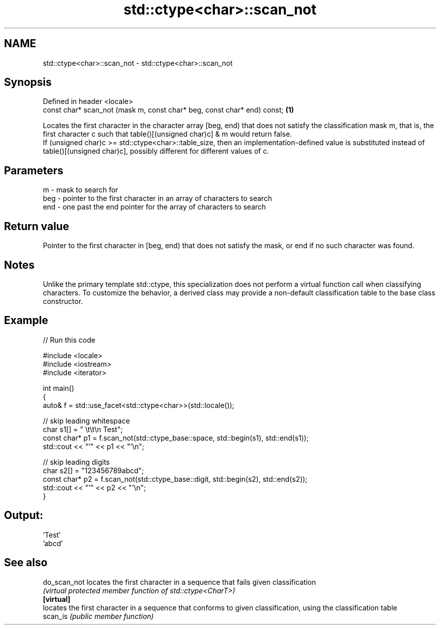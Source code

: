 .TH std::ctype<char>::scan_not 3 "2020.03.24" "http://cppreference.com" "C++ Standard Libary"
.SH NAME
std::ctype<char>::scan_not \- std::ctype<char>::scan_not

.SH Synopsis

  Defined in header <locale>
  const char* scan_not (mask m, const char* beg, const char* end) const; \fB(1)\fP

  Locates the first character in the character array [beg, end) that does not satisfy the classification mask m, that is, the first character c such that table()[(unsigned char)c] & m would return false.
  If (unsigned char)c >= std::ctype<char>::table_size, then an implementation-defined value is substituted instead of table()[(unsigned char)c], possibly different for different values of c.

.SH Parameters


  m   - mask to search for
  beg - pointer to the first character in an array of characters to search
  end - one past the end pointer for the array of characters to search


.SH Return value

  Pointer to the first character in [beg, end) that does not satisfy the mask, or end if no such character was found.

.SH Notes

  Unlike the primary template std::ctype, this specialization does not perform a virtual function call when classifying characters. To customize the behavior, a derived class may provide a non-default classification table to the base class constructor.

.SH Example

  
// Run this code

    #include <locale>
    #include <iostream>
    #include <iterator>

    int main()
    {
        auto& f = std::use_facet<std::ctype<char>>(std::locale());

        // skip leading whitespace
        char s1[] = "      \\t\\t\\n  Test";
        const char* p1 = f.scan_not(std::ctype_base::space, std::begin(s1), std::end(s1));
        std::cout << "'" << p1 << "'\\n";

        // skip leading digits
        char s2[] = "123456789abcd";
        const char* p2 = f.scan_not(std::ctype_base::digit, std::begin(s2), std::end(s2));
        std::cout << "'" << p2 << "'\\n";
    }

.SH Output:

    'Test'
    'abcd'


.SH See also



  do_scan_not locates the first character in a sequence that fails given classification
              \fI(virtual protected member function of std::ctype<CharT>)\fP
  \fB[virtual]\fP
              locates the first character in a sequence that conforms to given classification, using the classification table
  scan_is     \fI(public member function)\fP





